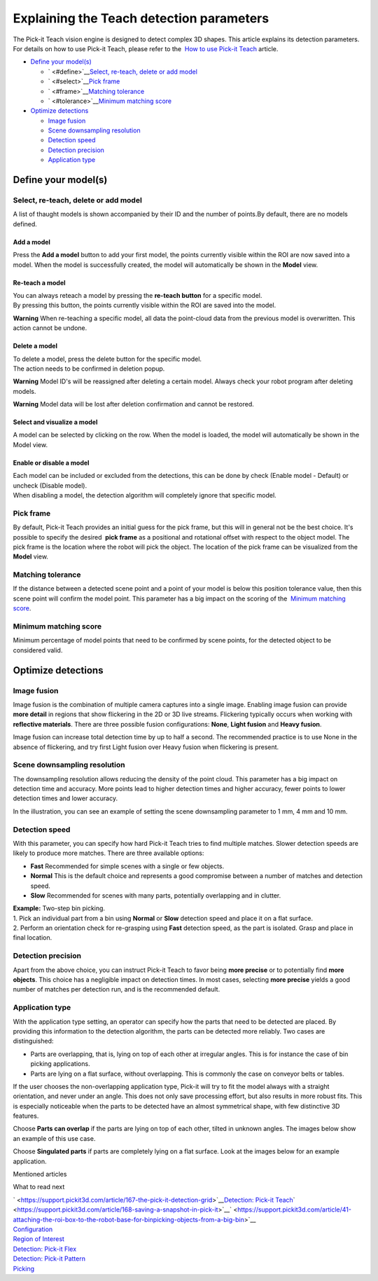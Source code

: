 Explaining the Teach detection parameters
=========================================

.. raw:: html

   <div>

The Pick-it Teach vision engine is designed to detect complex
3D shapes. This article explains its detection parameters. For details
on how to use Pick-it Teach, please refer to the  `How to use Pick-it
Teach <https://support.pickit3d.com/article/162-detection-pick-it-teach>`__
article.

.. raw:: html

   </div>

-  `Define your model(s) <#define>`__

   -  ` <#define>`__\ `Select, re-teach, delete or add
      model <#select>`__
   -  ` <#select>`__\ `Pick frame <#frame>`__
   -  ` <#frame>`__\ `Matching tolerance <#tolerance>`__
   -  ` <#tolerance>`__\ `Minimum matching score <#score>`__

-  `Optimize detections <#optimize>`__

   -  `Image fusion <#fusion>`__
   -  `Scene downsampling resolution <#downsampling>`__
   -  `Detection speed <#speed>`__
   -  `Detection precision <#precision>`__
   -  `Application type <#application-type>`__

Define your model(s)
--------------------

Select, re-teach, delete or add model
~~~~~~~~~~~~~~~~~~~~~~~~~~~~~~~~~~~~~

|image0|\ A list of thaught models is shown accompanied by their ID and
the number of points.By default, there are no models defined.

Add a model
^^^^^^^^^^^

Press the **Add a model** button to add your first model, the points
currently visible within the ROI are now saved into a model. When the
model is successfully created, the model will automatically be shown in
the **Model** view.

Re-teach a model
^^^^^^^^^^^^^^^^

| You can always reteach a model by pressing the **re-teach button** for
  a specific model.
| By pressing this button, the points currently visible within the ROI
  are saved into the model.

**Warning** When re-teaching a specific model, all data the point-cloud
data from the previous model is overwritten. This action cannot be
undone.

Delete a model
^^^^^^^^^^^^^^

| To delete a model, press the delete button for the specific model.
| The action needs to be confirmed in deletion popup.

**Warning** Model ID's will be reassigned after deleting a certain
model. Always check your robot program after deleting models.

**Warning** Model data will be lost after deletion confirmation and
cannot be restored.

Select and visualize a model
^^^^^^^^^^^^^^^^^^^^^^^^^^^^

A model can be selected by clicking on the row. When the model is
loaded, the model will automatically be shown in the Model view.

Enable or disable a model
^^^^^^^^^^^^^^^^^^^^^^^^^

| Each model can be included or excluded from the detections, this can
  be done by check (Enable model - Default) or uncheck (Disable model).
| When disabling a model, the detection algorithm will completely ignore
  that specific model.

Pick frame
~~~~~~~~~~

By default, Pick-it Teach provides an initial guess for the pick frame,
but this will in general not be the best choice. It's possible to
specify the desired  **pick frame** as a positional and rotational
offset with respect to the object model. The pick frame is the location
where the robot will pick the object. The location of the pick frame can
be visualized from the **Model** view.

|image1|

Matching tolerance
~~~~~~~~~~~~~~~~~~

If the distance between a detected scene point and a point of your model
is below this position tolerance value, then this scene point will
confirm the model point. This parameter has a big impact on the scoring
of the  `Minimum matching score <#score>`__.

|image2|

Minimum matching score
~~~~~~~~~~~~~~~~~~~~~~

Minimum percentage of model points that need to be confirmed by scene
points, for the detected object to be considered valid.

Optimize detections
-------------------

Image fusion
~~~~~~~~~~~~

Image fusion is the combination of multiple camera captures into a
single image. Enabling image fusion can provide **more detail** in
regions that show flickering in the 2D or 3D live streams. Flickering
typically occurs when working with **reflective materials**. There are
three possible fusion configurations: \ **None**, \ **Light
fusion** and **Heavy fusion**.

Image fusion can increase total detection time by up to half a second.
The recommended practice is to use None in the absence of flickering,
and try first Light fusion over Heavy fusion when flickering is
present. 

Scene downsampling resolution
~~~~~~~~~~~~~~~~~~~~~~~~~~~~~

.. raw:: html

   <div>

The downsampling resolution allows reducing the density of the point
cloud. This parameter has a big impact on detection time and accuracy.
More points lead to higher detection times and higher accuracy, fewer
points to lower detection times and lower accuracy.

.. raw:: html

   </div>

.. raw:: html

   <div>

In the illustration, you can see an example of setting the scene
downsampling parameter to 1 mm, 4 mm and 10 mm.

.. raw:: html

   </div>

|image3|

Detection speed
~~~~~~~~~~~~~~~

.. raw:: html

   <div>

With this parameter, you can specify how hard Pick-it Teach tries to
find multiple matches. Slower detection speeds are likely to produce
more matches. There are three available options:

.. raw:: html

   </div>

-  **Fast** Recommended for simple scenes with a single or few objects.
-  **Normal** This is the default choice and represents a good
   compromise between a number of matches and detection speed.
-  **Slow** Recommended for scenes with many parts, potentially
   overlapping and in clutter.

| **Example:** Two-step bin picking.
| 1. Pick an individual part from a bin using **Normal** or
  **Slow** detection speed and place it on a flat surface.
| 2. Perform an orientation check for re-grasping using
  **Fast** detection speed, as the part is isolated. Grasp and place in
  final location.

Detection precision
~~~~~~~~~~~~~~~~~~~

Apart from the above choice, you can instruct Pick-it Teach to favor
being **more precise** or to potentially find \ **more objects**. This
choice has a negligible impact on detection times. In most cases,
selecting \ **more precise** yields a good number of matches per
detection run, and is the recommended default.

Application type
~~~~~~~~~~~~~~~~

With the application type setting, an operator can specify how the parts
that need to be detected are placed. By providing this information to
the detection algorithm, the parts can be detected more reliably. Two
cases are distinguished:

-  Parts are overlapping, that is, lying on top of each other at
   irregular angles. This is for instance the case of bin picking
   applications.
-  Parts are lying on a flat surface, without overlapping. This is
   commonly the case on conveyor belts or tables.

If the user chooses the non-overlapping application type, Pick-it will
try to fit the model always with a straight orientation, and never under
an angle. This does not only save processing effort, but also results in
more robust fits. This is especially noticeable when the parts to be
detected have an almost symmetrical shape, with few distinctive 3D
features.

Choose **Parts can overlap** if the parts are lying on top of each
other, tilted in unknown angles. The images below show an example of
this use case.

|image4|

Choose **Singulated parts** if parts are completely lying on a flat
surface. Look at the images below for an example application.

|image5|

Mentioned articles

What to read next

| ` <https://support.pickit3d.com/article/167-the-pick-it-detection-grid>`__\ `Detection:
  Pick-it Teach <https://support.pickit3d.com/article/162-detection-pick-it-teach>`__\ ` <https://support.pickit3d.com/article/168-saving-a-snapshot-in-pick-it>`__\ ` <https://support.pickit3d.com/article/41-attaching-the-roi-box-to-the-robot-base-for-binpicking-objects-from-a-big-bin>`__

| `Configuration <https://support.pickit3d.com/article/157-configuration>`__
| `Region of
  Interest <https://support.pickit3d.com/article/159-region-of-interest>`__
| `Detection: Pick-it
  Flex <https://support.pickit3d.com/article/160-detection-pick-it-flex>`__
| `Detection:
  Pick-it Pattern <https://support.pickit3d.com/article/161-detection-pick-it-pattern>`__
| `Picking <https://support.pickit3d.com/article/163-picking>`__

.. |image0| image:: https://s3.amazonaws.com/helpscout.net/docs/assets/583bf3f79033600698173725/images/5b1923140428632c466aa4bd/file-HvTm5oRaq7.png
.. |image1| image:: https://s3.amazonaws.com/helpscout.net/docs/assets/583bf3f79033600698173725/images/5afb4d5c042863158411cf74/file-NhiK3XQVOe.png
.. |image2| image:: https://s3.amazonaws.com/helpscout.net/docs/assets/583bf3f79033600698173725/images/5afc25b92c7d3a640ed6e517/file-MNDybwoxST.png
.. |image3| image:: https://s3.amazonaws.com/helpscout.net/docs/assets/583bf3f79033600698173725/images/58ee1e3edd8c8e5c5731532a/file-pKR4nQsEQv.png
.. |image4| image:: https://lh5.googleusercontent.com/LwBqRBiuk7_pPaMh3kUK_9P50OQPlWMciYWGVlAo_aUQMyagL63UUWlyopivpWSWl17i5zVBy6BUP8GuwsbWh_v29OCDfs569uXi0d-AaEMm4hd1RYxMFv1FaUqktYMa_ysm8Qmz
   :width: 545px
   :height: 171px
.. |image5| image:: https://lh4.googleusercontent.com/sUPD4iwTxEciTwOoyq1N4qnjx3_Snxm8ieexKW4vGR6Z1PaC-anXz4qGMntb6z9pB96fVrZydTZHQv6nkBBOyju5pdfxbV68Sg1J11L9VjQEIXLNCrWXBhgGuZqrPc_SkS8FOFWz
   :width: 423px
   :height: 274px
